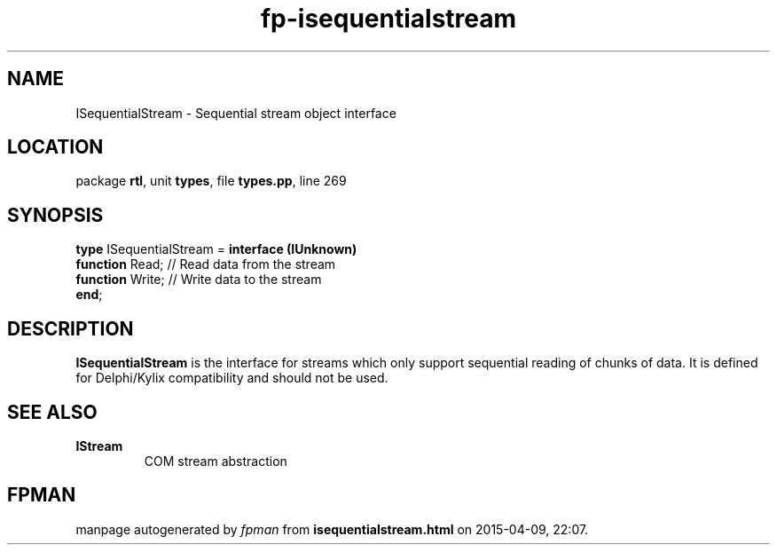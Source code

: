 .\" file autogenerated by fpman
.TH "fp-isequentialstream" 3 "2014-03-14" "fpman" "Free Pascal Programmer's Manual"
.SH NAME
ISequentialStream - Sequential stream object interface
.SH LOCATION
package \fBrtl\fR, unit \fBtypes\fR, file \fBtypes.pp\fR, line 269
.SH SYNOPSIS
\fBtype\fR ISequentialStream = \fBinterface (IUnknown)\fR
  \fBfunction\fR Read;  // Read data from the stream
  \fBfunction\fR Write; // Write data to the stream
.br
\fBend\fR;
.SH DESCRIPTION
\fBISequentialStream\fR is the interface for streams which only support sequential reading of chunks of data. It is defined for Delphi/Kylix compatibility and should not be used.


.SH SEE ALSO
.TP
.B IStream
COM stream abstraction

.SH FPMAN
manpage autogenerated by \fIfpman\fR from \fBisequentialstream.html\fR on 2015-04-09, 22:07.

